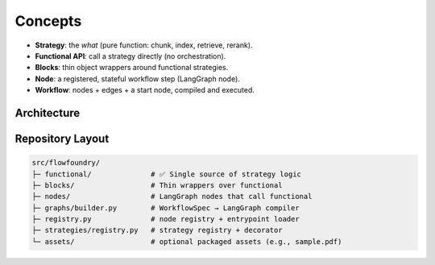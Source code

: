 Concepts
========

- **Strategy**: the *what* (pure function: chunk, index, retrieve, rerank).
- **Functional API**: call a strategy directly (no orchestration).
- **Blocks**: thin object wrappers around functional strategies.
- **Node**: a registered, stateful workflow step (LangGraph node).
- **Workflow**: nodes + edges + a start node, compiled and executed.

Architecture
------------

.. mermaid::

   flowchart LR
     subgraph Functional (single source of truth)
       CF[chunk_fixed]
       CR[chunk_recursive]
       CHY[chunk_hybrid]
       CU[index_chroma_upsert]
       CQ[index_chroma_query]
       QU[index_qdrant_upsert]
       QQ[index_qdrant_query]
       RId[rerank_identity]
       RBM[preselect_bm25]
       RCE[rerank_cross_encoder]
     end

     subgraph Blocks (thin wrappers)
       BF[Fixed]
       BR[Recursive]
       BH[Hybrid]
       BCU[ChromaUpsert]
       BCQ[ChromaQuery]
       BQU[QdrantUpsert]
       BQQ[QdrantQuery]
       BID[Identity]
       BBM[BM25]
       BCE[CrossEncoder]
     end

     subgraph Nodes (workflow steps)
       NPDF[io.pdf_load]
       NCHUNK[strategy.chunking]
       NINDEX[strategy.indexing]
       NRETR[strategy.retrieve]
       NRR[strategy.rerank]
       NPROMPT[prompt.rag]
       NLLM[llm.chat]
     end

     CF --> BF
     CR --> BR
     CHY --> BH
     CU --> BCU
     CQ --> BCQ
     QU --> BQU
     QQ --> BQQ
     RId --> BID
     RBM --> BBM
     RCE --> BCE

     BF --> NCHUNK
     BR --> NCHUNK
     BH --> NCHUNK
     BCU --> NINDEX
     BCQ --> NRETR
     BQU --> NINDEX
     BQQ --> NRETR
     BID --> NRR
     BBM --> NRR
     BCE --> NRR

     NPDF --> NCHUNK --> NINDEX
     NRETR --> NRR --> NPROMPT --> NLLM

Repository Layout
-----------------

.. code-block:: text

   src/flowfoundry/
   ├─ functional/              # ✅ Single source of strategy logic
   ├─ blocks/                  # Thin wrappers over functional
   ├─ nodes/                   # LangGraph nodes that call functional
   ├─ graphs/builder.py        # WorkflowSpec → LangGraph compiler
   ├─ registry.py              # node registry + entrypoint loader
   ├─ strategies/registry.py   # strategy registry + decorator
   └─ assets/                  # optional packaged assets (e.g., sample.pdf)
